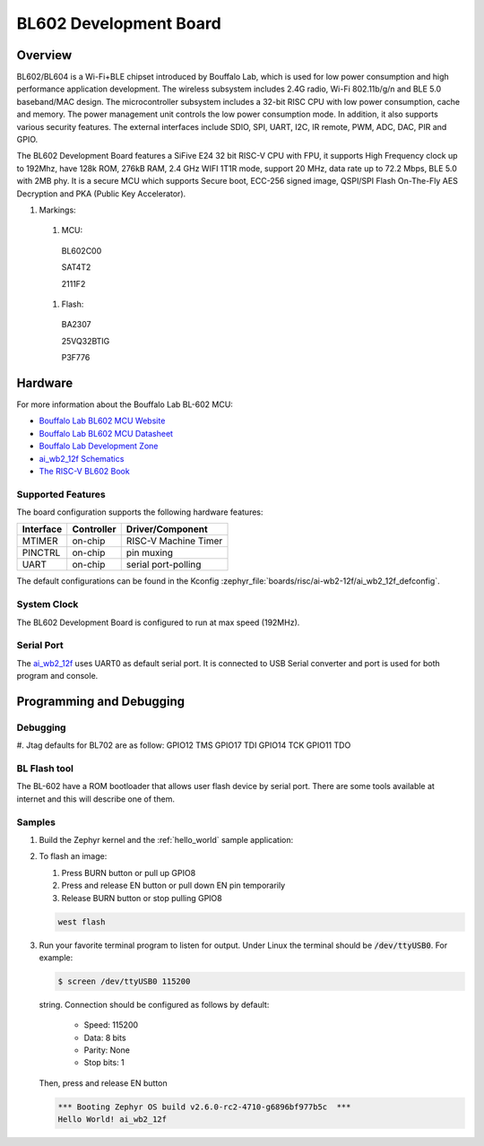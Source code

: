 .. _ai_wb2_12f:

BL602 Development Board
#######################

Overview
********

BL602/BL604 is a Wi-Fi+BLE chipset introduced by Bouffalo Lab, which is used
for low power consumption and high performance application development.  The
wireless subsystem includes 2.4G radio, Wi-Fi 802.11b/g/n and BLE 5.0
baseband/MAC design.  The microcontroller subsystem includes a 32-bit RISC CPU
with low power consumption, cache and memory.  The power management unit
controls the low power consumption mode.  In addition, it also supports
various security features.  The external interfaces include SDIO, SPI, UART,
I2C, IR remote, PWM, ADC, DAC, PIR and GPIO.

The BL602 Development Board features a SiFive E24 32 bit RISC-V CPU with FPU,
it supports High Frequency clock up to 192Mhz, have 128k ROM, 276kB RAM,
2.4 GHz WIFI 1T1R mode, support 20 MHz, data rate up to 72.2 Mbps, BLE 5.0
with 2MB phy.  It is a secure MCU which supports Secure boot, ECC-256 signed
image, QSPI/SPI Flash On-The-Fly AES Decryption and PKA (Public Key
Accelerator).

.. image:: img/ai-wb2-12f_devboard.jpg
     :width: 450px
     :align: center
     :alt: ai_wb2_12f-Kit devboard with the LED missing

.. image:: img/ai_wb2_12f_internals.jpg
     :width: 450px
     :align: center
     :alt: near-infrared picture of a open,likely damaged, ai-wb2-12f

#. Markings:

 #. MCU:
   BL602C00

   SAT4T2

   2111F2

 #. Flash:
   BA2307

   25VQ32BTIG

   P3F776


Hardware
********

For more information about the Bouffalo Lab BL-602 MCU:

- `Bouffalo Lab BL602 MCU Website`_
- `Bouffalo Lab BL602 MCU Datasheet`_
- `Bouffalo Lab Development Zone`_
- `ai_wb2_12f Schematics`_
- `The RISC-V BL602 Book`_

Supported Features
==================

The board configuration supports the following hardware features:

+-----------+------------+-----------------------+
| Interface | Controller | Driver/Component      |
+===========+============+=======================+
| MTIMER    | on-chip    | RISC-V Machine Timer  |
+-----------+------------+-----------------------+
| PINCTRL   | on-chip    | pin muxing            |
+-----------+------------+-----------------------+
| UART      | on-chip    | serial port-polling   |
+-----------+------------+-----------------------+


The default configurations can be found in the Kconfig
:zephyr_file:`boards/risc/ai-wb2-12f/ai_wb2_12f_defconfig`.

System Clock
============

The BL602 Development Board is configured to run at max speed (192MHz).

Serial Port
===========

The ai_wb2_12f_ uses UART0 as default serial port.  It is connected to
USB Serial converter and port is used for both program and console.


Programming and Debugging
*************************

Debugging
=========

#. Jtag defaults for BL702 are as follow:
GPIO12 TMS
GPIO17 TDI
GPIO14 TCK
GPIO11 TDO


BL Flash tool
=============

The BL-602 have a ROM bootloader that allows user flash device by serial port.
There are some tools available at internet and this will describe one of them.

Samples
=======

#. Build the Zephyr kernel and the :ref:`hello_world` sample application:

   .. zephyr-app-commands::
      :zephyr-app: samples/hello_world
      :board: ai_wb2_12f_
      :goals: build
      :compact:

#. To flash an image:

   #. Press BURN button or pull up GPIO8

   #. Press and release EN button or pull down EN pin temporarily

   #. Release BURN button or stop pulling GPIO8

   .. code-block:: console

      west flash

#. Run your favorite terminal program to listen for output. Under Linux the
   terminal should be :code:`/dev/ttyUSB0`. For example:

   .. code-block:: console

      $ screen /dev/ttyUSB0 115200

   string. Connection should be configured as follows by default:

      - Speed: 115200
      - Data: 8 bits
      - Parity: None
      - Stop bits: 1

   Then, press and release EN button

   .. code-block:: console

      *** Booting Zephyr OS build v2.6.0-rc2-4710-g6896bf977b5c  ***
      Hello World! ai_wb2_12f


.. _Bouffalo Lab BL602 MCU Website:
	https://www.bouffalolab.com/bl602

.. _Bouffalo Lab BL602 MCU Datasheet:
	https://github.com/bouffalolab/bl_docs/tree/main/BL602_DS/en

.. _Bouffalo Lab Development Zone:
	https://dev.bouffalolab.com/home?id=guest

.. _ai_wb2_12f Schematics:
   https://docs.ai-thinker.com/en/wb2
	https://docs.ai-thinker.com/_media/ai-wb2/docs/ai-wb2-12f-kit_v1.0.1_specification.pdf
	https://docs.ai-thinker.com/_media/ai-wb2/docs/ai-wb2-12f_v1.1.1_specification.pdf

.. _The RISC-V BL602 Book:
	https://lupyuen.github.io/articles/book

.. _Flashing Firmware to BL602:
	https://lupyuen.github.io/articles/book#flashing-firmware-to-bl602
